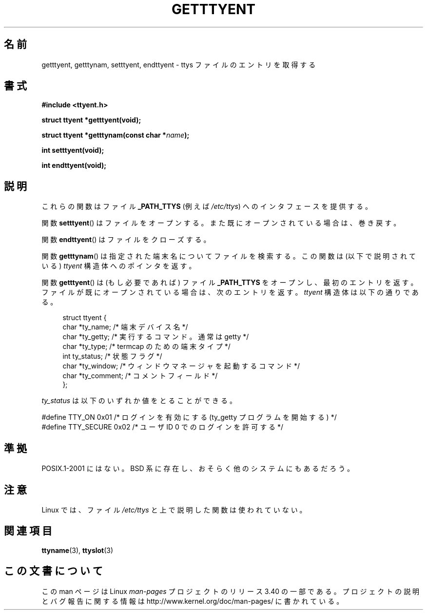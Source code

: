 .\"  Copyright 2002 walter harms (walter.harms@informatik.uni-oldenburg.de)
.\"  Distributed under GPL
.\"
.\"*******************************************************************
.\"
.\" This file was generated with po4a. Translate the source file.
.\"
.\"*******************************************************************
.TH GETTTYENT 3 2002\-07\-18 GNU "Linux Programmer's Manual"
.SH 名前
getttyent, getttynam, setttyent, endttyent \- ttys ファイルのエントリを取得する
.SH 書式
\fB#include <ttyent.h>\fP
.sp
\fBstruct ttyent *getttyent(void);\fP
.sp
\fBstruct ttyent *getttynam(const char *\fP\fIname\fP\fB);\fP
.sp
\fBint setttyent(void);\fP
.sp
\fBint endttyent(void);\fP
.SH 説明
これらの関数はファイル \fB_PATH_TTYS\fP (例えば \fI/etc/ttys\fP)  へのインタフェースを提供する。

関数 \fBsetttyent\fP()  はファイルをオープンする。 また既にオープンされている場合は、巻き戻す。

関数 \fBendttyent\fP()  はファイルをクローズする。

関数 \fBgetttynam\fP()  は指定された端末名についてファイルを検索する。 この関数は (以下で説明されている)  \fIttyent\fP
構造体へのポインタを返す。

関数 \fBgetttyent\fP()  は (もし必要であれば) ファイル \fB_PATH_TTYS\fP をオープンし、最初のエントリを返す。
ファイルが既にオープンされている場合は、次のエントリを返す。 \fIttyent\fP 構造体は以下の通りである。
.in +4n
.nf

struct ttyent {
    char *ty_name;     /* 端末デバイス名 */
    char *ty_getty;    /* 実行するコマンド。通常は getty */
    char *ty_type;     /* termcap のための端末タイプ */
    int   ty_status;   /* 状態フラグ */
    char *ty_window;   /* ウィンドウマネージャを起動するコマンド */
    char *ty_comment;  /* コメントフィールド */
};
.fi
.in

\fIty_status\fP は以下のいずれか値をとることができる。
.br
.nf

#define TTY_ON     0x01  /* ログインを有効にする (ty_getty プログラムを開始する) */
#define TTY_SECURE 0x02  /* ユーザ ID 0 でのログインを許可する */
.fi
.SH 準拠
POSIX.1\-2001 にはない。 BSD 系に存在し、おそらく他のシステムにもあるだろう。
.SH 注意
Linux では、ファイル \fI/etc/ttys\fP と上で説明した関数は使われていない。
.SH 関連項目
\fBttyname\fP(3), \fBttyslot\fP(3)
.SH この文書について
この man ページは Linux \fIman\-pages\fP プロジェクトのリリース 3.40 の一部
である。プロジェクトの説明とバグ報告に関する情報は
http://www.kernel.org/doc/man\-pages/ に書かれている。
